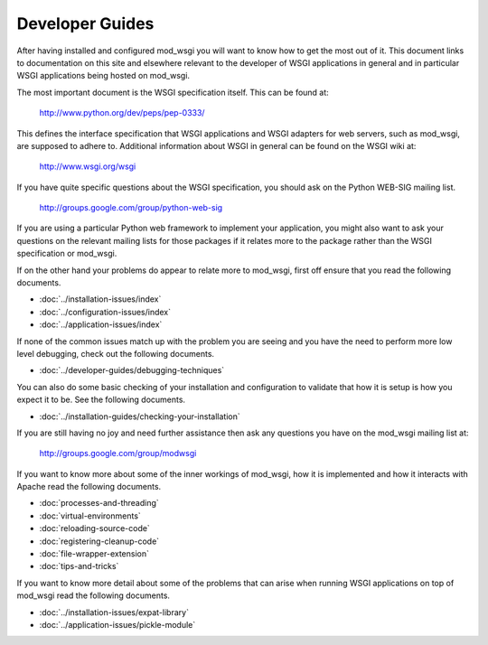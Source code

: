 ================
Developer Guides
================

After having installed and configured mod_wsgi you will want to know how to
get the most out of it. This document links to documentation on this site
and elsewhere relevant to the developer of WSGI applications in general and
in particular WSGI applications being hosted on mod_wsgi.

The most important document is the WSGI specification itself. This can
be found at:

  http://www.python.org/dev/peps/pep-0333/

This defines the interface specification that WSGI applications and WSGI
adapters for web servers, such as mod_wsgi, are supposed to adhere to.
Additional information about WSGI in general can be found on the WSGI wiki
at:

  http://www.wsgi.org/wsgi

If you have quite specific questions about the WSGI specification, you
should ask on the Python WEB-SIG mailing list.

  http://groups.google.com/group/python-web-sig

If you are using a particular Python web framework to implement your
application, you might also want to ask your questions on the relevant
mailing lists for those packages if it relates more to the package
rather than the WSGI specification or mod_wsgi.

If on the other hand your problems do appear to relate more to mod_wsgi,
first off ensure that you read the following documents.

* :doc:`../installation-issues/index`
* :doc:`../configuration-issues/index`
* :doc:`../application-issues/index`

If none of the common issues match up with the problem you are seeing and
you have the need to perform more low level debugging, check out the
following documents.

* :doc:`../developer-guides/debugging-techniques`

You can also do some basic checking of your installation and configuration
to validate that how it is setup is how you expect it to be. See the
following documents.

* :doc:`../installation-guides/checking-your-installation`

If you are still having no joy and need further assistance then ask any
questions you have on the mod_wsgi mailing list at:

  http://groups.google.com/group/modwsgi

If you want to know more about some of the inner workings of mod_wsgi,
how it is implemented and how it interacts with Apache read the following
documents.

* :doc:`processes-and-threading`
* :doc:`virtual-environments`

* :doc:`reloading-source-code`
* :doc:`registering-cleanup-code`

* :doc:`file-wrapper-extension`

* :doc:`tips-and-tricks`

If you want to know more detail about some of the problems that can arise
when running WSGI applications on top of mod_wsgi read the following
documents.

* :doc:`../installation-issues/expat-library`
* :doc:`../application-issues/pickle-module`
